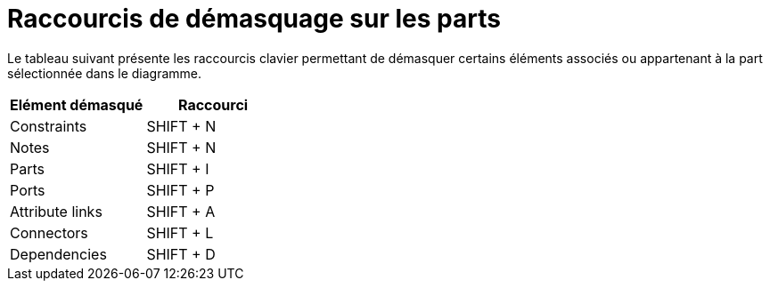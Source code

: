 // Disable all captions for figures.
:!figure-caption:

= Raccourcis de démasquage sur les parts

Le tableau suivant présente les raccourcis clavier permettant de démasquer certains éléments associés ou appartenant à la part sélectionnée dans le diagramme.

[%header]
|===========================
|Elément démasqué |Raccourci
|Constraints |SHIFT + N
|Notes |SHIFT + N
|Parts |SHIFT + I
|Ports |SHIFT + P
|Attribute links |SHIFT + A
|Connectors |SHIFT + L
|Dependencies |SHIFT + D
|===========================


